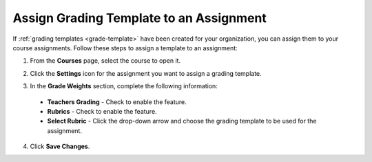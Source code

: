 .. _assign-grade-template:

Assign Grading Template to an Assignment
=========================================
If :ref:`grading templates <grade-template>` have been created for your organization, you can assign them to your course assignments. Follow these steps to assign a template to an assignment:

1. From the **Courses** page, select the course to open it.

2. Click the **Settings** icon for the assignment you want to assign a grading template.

   .. image:: /img/class_administration/asignmentsettings.png
      :alt: Assignment Settings

3. In the **Grade Weights** section, complete the following information:

   .. image:: /img/gradingweights.png
      :alt: Grade Weights

  - **Teachers Grading** - Check to enable the feature.
  - **Rubrics** - Check to enable the feature.
  - **Select Rubric** - Click the drop-down arrow and choose the grading template to be used for the assignment.

4. Click **Save Changes**.
